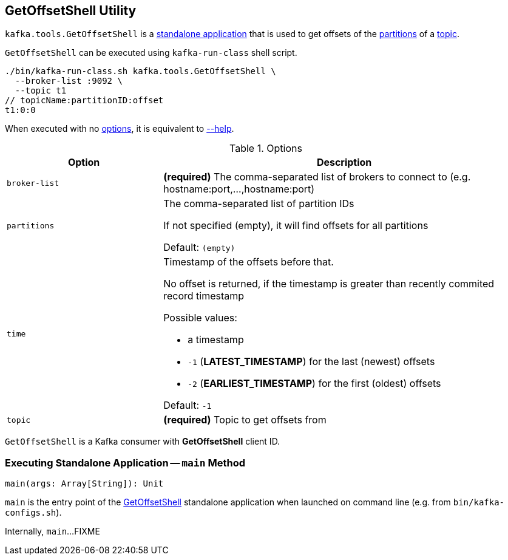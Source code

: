 == [[GetOffsetShell]] GetOffsetShell Utility

`kafka.tools.GetOffsetShell` is a <<main, standalone application>> that is used to get offsets of the <<partitions, partitions>> of a <<topic, topic>>.

`GetOffsetShell` can be executed using `kafka-run-class` shell script.

```
./bin/kafka-run-class.sh kafka.tools.GetOffsetShell \
  --broker-list :9092 \
  --topic t1
// topicName:partitionID:offset
t1:0:0
```

When executed with no <<options, options>>, it is equivalent to <<help, --help>>.

[[options]]
.Options
[cols="30m,70",options="header",width="100%"]
|===
| Option
| Description

| broker-list
a| [[broker-list]] *(required)* The comma-separated list of brokers to connect to (e.g. hostname:port,...,hostname:port)

| partitions
a| [[partitions]] The comma-separated list of partition IDs

If not specified (empty), it will find offsets for all partitions

Default: `(empty)`

| time
a| [[time]] Timestamp of the offsets before that.

No offset is returned, if the timestamp is greater than recently commited record timestamp

Possible values:

* a timestamp

* `-1` (*LATEST_TIMESTAMP*) for the last (newest) offsets

* `-2` (*EARLIEST_TIMESTAMP*) for the first (oldest) offsets

Default: `-1`

| topic
a| [[topic]] *(required)* Topic to get offsets from

|===

[[CLIENT_ID_CONFIG]][[clientId]]
`GetOffsetShell` is a Kafka consumer with *GetOffsetShell* client ID.

=== [[main]] Executing Standalone Application -- `main` Method

[source, scala]
----
main(args: Array[String]): Unit
----

`main` is the entry point of the <<GetOffsetShell, GetOffsetShell>> standalone application when launched on command line (e.g. from `bin/kafka-configs.sh`).

Internally, `main`...FIXME

